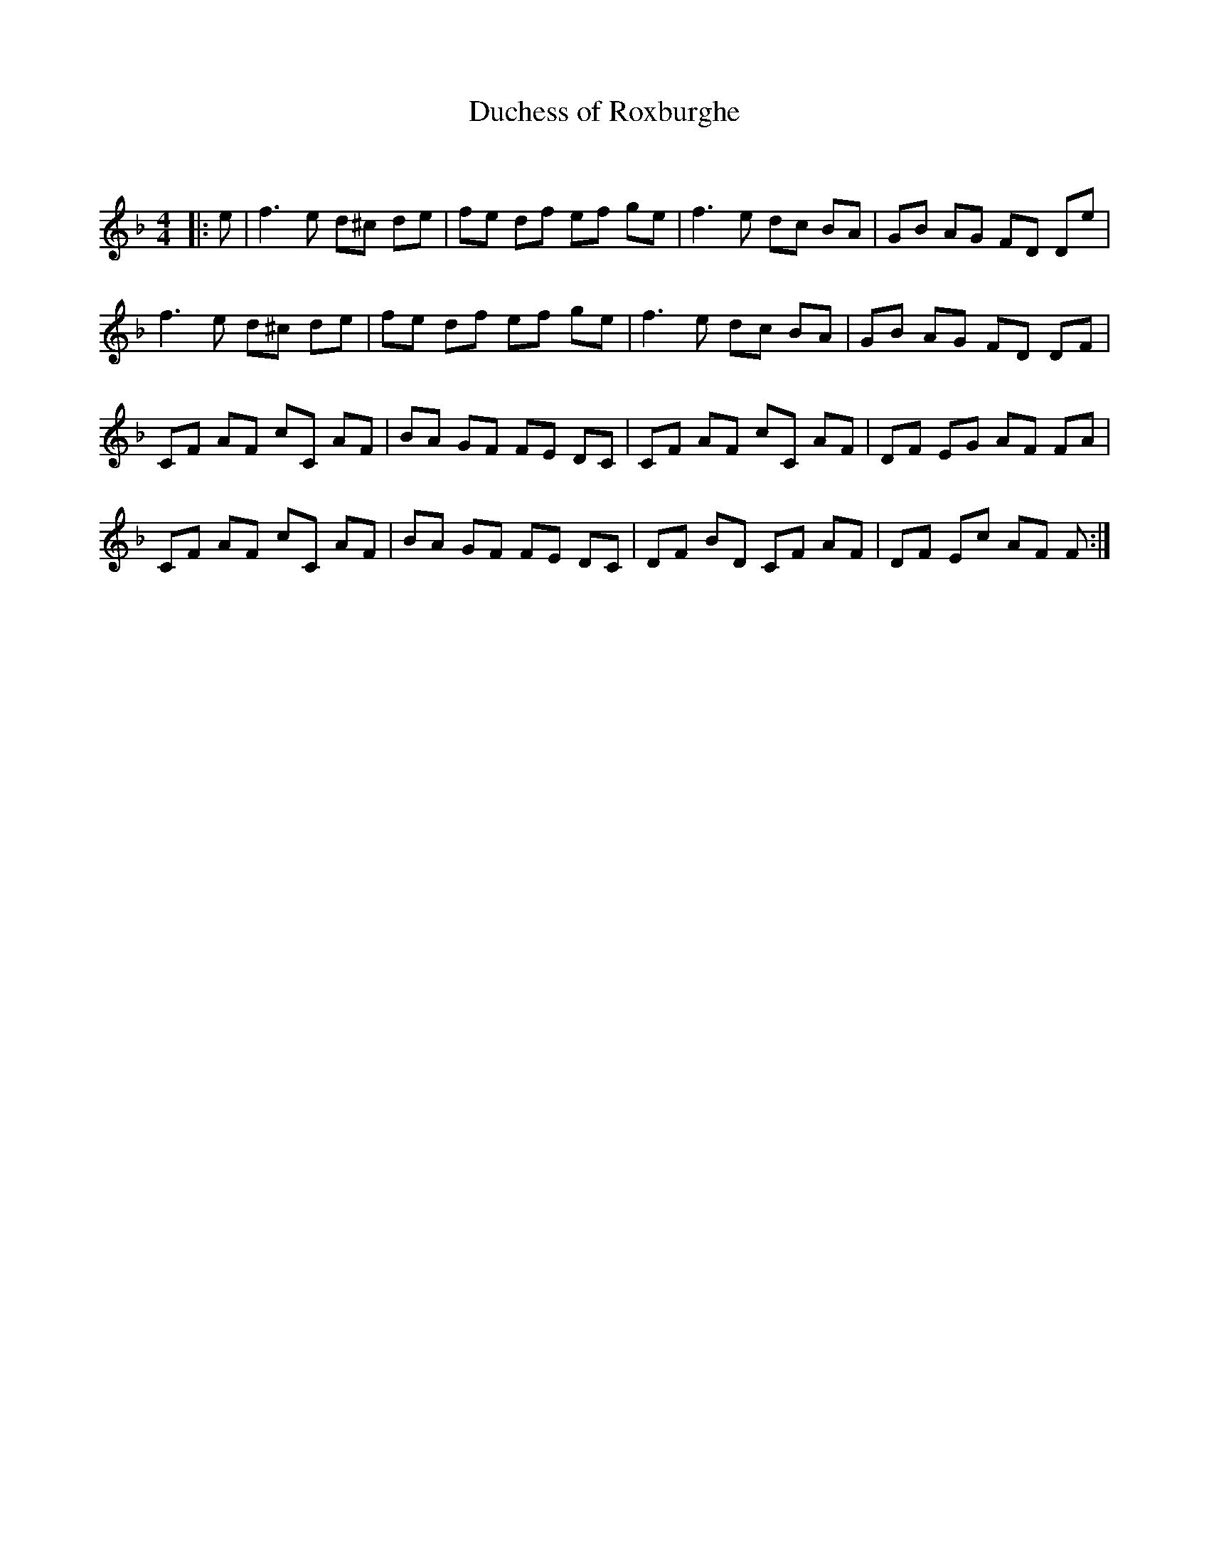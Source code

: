 X:1
T: Duchess of Roxburghe
C:
R:Reel
Q: 232
K:F
M:4/4
L:1/8
|:e|f3e d^c de|fe df ef ge|f3e dc BA|GB AG FD De|
f3e d^c de|fe df ef ge|f3e dc BA|GB AG FD DF|
CF AF cC AF|BA GF FE DC|CF AF cC AF|DF EG AF FA|
CF AF cC AF|BA GF FE DC|DF BD CF AF|DF Ec AF F:|

